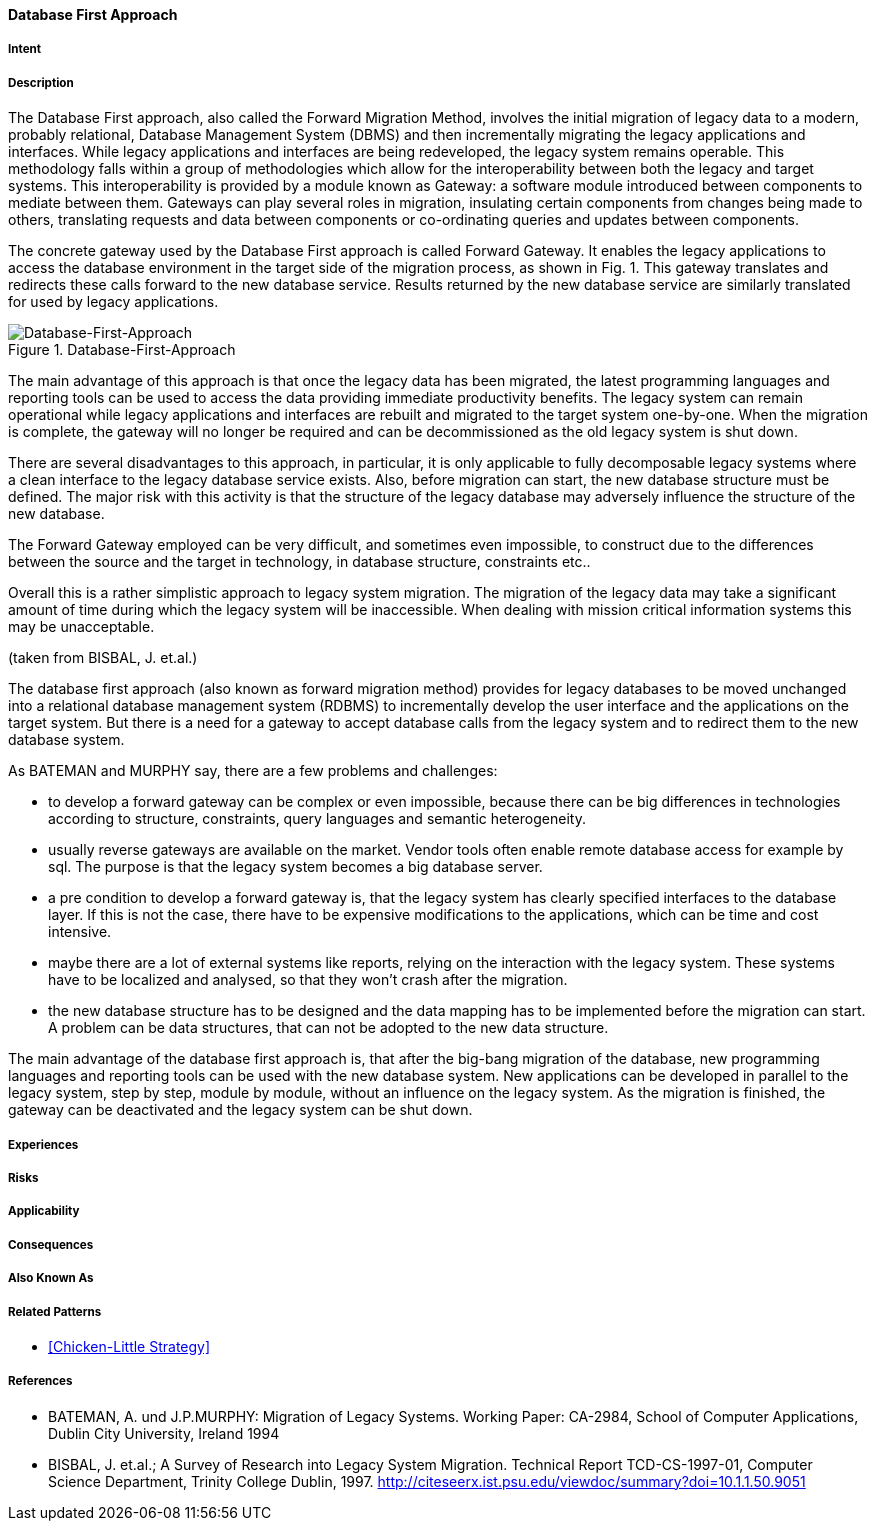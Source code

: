 [[database-first-approach]]
==== [pattern]#Database First Approach#

===== Intent


===== Description

The Database First approach, also called the Forward Migration Method, involves the initial
migration of legacy data to a modern, probably relational, Database Management System (DBMS) and
then incrementally migrating the legacy applications and interfaces.
While legacy applications and interfaces are being redeveloped, the legacy system remains operable. This
methodology falls within a group of methodologies which allow for the interoperability between both the
legacy and target systems. This interoperability is provided by a module known as
Gateway: a software module introduced between components to mediate between them. Gateways
can play several roles in migration, insulating certain components from changes being made to others,
translating requests and data between components or co-ordinating queries and updates between components.

The concrete gateway used by the Database First approach is called Forward Gateway. It enables the
legacy applications to access the database environment in the target side of the migration process, as shown in
Fig. 1.  This gateway translates and redirects these calls forward to the new database service.  Results returned
by the new database service are similarly translated for used by legacy applications.

image::../../../resources/images/improvement-approaches/databaseFirst.png["Database-First-Approach", title="Database-First-Approach"]

The main advantage of this approach is that once the legacy data has been migrated, the latest programming
languages and reporting tools can be used to access the data providing immediate productivity
benefits.  The legacy system can remain operational while legacy applications and interfaces are rebuilt and
migrated to the target system one-by-one. When the migration is complete, the gateway will no longer be
required and can be decommissioned as the old legacy system is shut down.

There are several disadvantages to this approach, in particular, it is only applicable to fully decomposable
legacy systems where a clean interface to the legacy database service exists. Also, before migration can start,
the new database structure must be defined.  The major risk with this activity is that the structure of the legacy
database may adversely influence the structure of the new database.  

The Forward Gateway employed can be very difficult, and sometimes even impossible, to construct due to the differences between 
the source and the target in technology, in database structure, constraints etc..

Overall this is a rather simplistic approach to legacy system migration. The migration of the legacy data may
take a significant amount of time during which the legacy system will be inaccessible.  When dealing with
mission critical information systems this may be unacceptable.

(taken from BISBAL, J. et.al.)


The database first approach (also known as forward migration method) provides for legacy databases to be moved unchanged into a 
relational database management system (RDBMS) to incrementally develop the user interface and the applications on the target system.
But there is a need for a gateway to accept database calls from the legacy system and to redirect them to the new database system.

As BATEMAN and MURPHY say, there are a few problems and challenges:

* to develop a forward gateway can be complex or even impossible, because there can be big differences in technologies according to structure, constraints, query languages and semantic heterogeneity.
* usually reverse gateways are available on the market. Vendor tools often enable remote database access for example by sql. The purpose is that the legacy system becomes a big database server.
* a pre condition to develop a forward gateway is, that the legacy system has clearly specified interfaces to the database layer. If this is not the case, there have to be expensive modifications to the applications, which can be time and cost intensive. 
* maybe there are a lot of external systems like reports, relying on the interaction with the legacy system. These systems have to be localized and analysed, so that they won't crash after the migration.
* the new database structure has to be designed and the data mapping has to be implemented before the migration can start. A problem can be data structures, that can not be adopted to the new data structure.
  
The main advantage of the database first approach is, that after the big-bang migration of the database, new programming languages and
reporting tools can be used with the new database system. New applications can be developed in parallel to the legacy system, step by step,
module by module, without an influence on the legacy system. As the migration is finished, the gateway can be deactivated and the 
legacy system can be shut down. 


===== Experiences


===== Risks


===== Applicability


===== Consequences


===== Also Known As

===== Related Patterns

* <<Chicken-Little Strategy>>

===== References

* BATEMAN, A. und J.P.MURPHY: Migration of Legacy Systems. Working Paper: CA-2984, School of Computer Applications, Dublin City University, Ireland 1994
* BISBAL, J. et.al.; A Survey of Research into Legacy System Migration. Technical Report TCD-CS-1997-01, Computer Science Department, Trinity College Dublin, 1997. http://citeseerx.ist.psu.edu/viewdoc/summary?doi=10.1.1.50.9051 

// end of list
